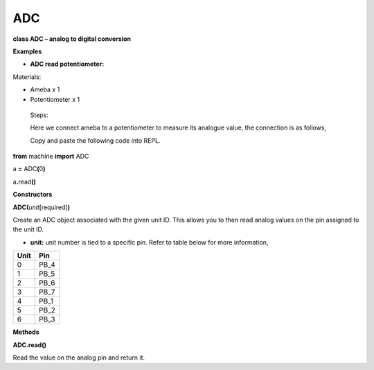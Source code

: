 ===
ADC
===

**class ADC – analog to digital conversion**

**Examples**

-  **ADC read potentiometer:**

Materials:

-  Ameba x 1

-  Potentiometer x 1

..

   Steps:

   |image1|\ Here we connect ameba to a potentiometer to measure its
   analogue value, the connection is as follows,

   Copy and paste the following code into REPL.

**from** machine **import** ADC

a **=** ADC\ **(**\ 0\ **)**

a\ **.**\ read\ **()**

**Constructors**

**ADC(**\ *unit*\ [required]\ **)**

Create an ADC object associated with the given unit ID. This allows you
to then read analog values on the pin assigned to the unit ID.

-  **unit:** unit number is tied to a specific pin. Refer to table below
   for more information,

==== ====
Unit Pin
==== ====
0    PB_4
1    PB_5
2    PB_6
3    PB_7
4    PB_1
5    PB_2
6    PB_3
==== ====

**Methods**

**ADC.read()**

Read the value on the analog pin and return it.

.. |image1| image:: media/imageADC.jpg
   :width: 6.16667in
   :height: 4.34167in
